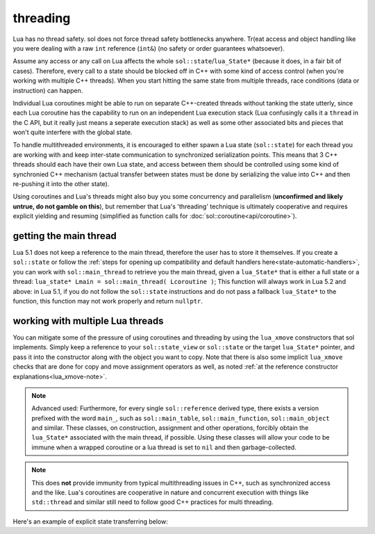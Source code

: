 threading
=========

Lua has no thread safety. sol does not force thread safety bottlenecks anywhere. Tr(eat access and object handling like you were dealing with a raw ``int`` reference (``int&``) (no safety or order guarantees whatsoever).

Assume any access or any call on Lua affects the whole ``sol::state``/``lua_State*`` (because it does, in a fair bit of cases). Therefore, every call to a state should be blocked off in C++ with some kind of access control (when you're working with multiple C++ threads). When you start hitting the same state from multiple threads, race conditions (data or instruction) can happen.

Individual Lua coroutines might be able to run on separate C++-created threads without tanking the state utterly, since each Lua coroutine has the capability to run on an independent Lua execution stack (Lua confusingly calls it a ``thread`` in the C API, but it really just means a seperate execution stack) as well as some other associated bits and pieces that won't quite interfere with the global state.

To handle multithreaded environments, it is encouraged to either spawn a Lua state (``sol::state``) for each thread you are working with and keep inter-state communication to synchronized serialization points. This means that 3 C++ threads should each have their own Lua state, and access between them should be controlled using some kind of synchronied C++ mechanism (actual transfer between states must be done by serializing the value into C++ and then re-pushing it into the other state).

Using coroutines and Lua's threads might also buy you some concurrency and parallelism (**unconfirmed and likely untrue, do not gamble on this**), but remember that Lua's 'threading' technique is ultimately cooperative and requires explicit yielding and resuming (simplified as function calls for :doc:`sol::coroutine<api/coroutine>`).


getting the main thread
-----------------------

Lua 5.1 does not keep a reference to the main thread, therefore the user has to store it themselves. If you create a ``sol::state`` or follow the :ref:`steps for opening up compatibility and default handlers here<state-automatic-handlers>`, you can work with ``sol::main_thread`` to retrieve you the main thread, given a ``lua_State*`` that is either a full state or a thread: ``lua_state* Lmain = sol::main_thread( Lcoroutine )``; This function will always work in Lua 5.2 and above: in Lua 5.1, if you do not follow the ``sol::state`` instructions and do not pass a fallback ``lua_State*`` to the function, this function may not work properly and return ``nullptr``.

working with multiple Lua threads
---------------------------------

You can mitigate some of the pressure of using coroutines and threading by using the ``lua_xmove`` constructors that sol implements. Simply keep a reference to your ``sol::state_view`` or ``sol::state`` or the target ``lua_State*`` pointer, and pass it into the constructor along with the object you want to copy. Note that there is also some implicit ``lua_xmove`` checks that are done for copy and move assignment operators as well, as noted :ref:`at the reference constructor explanations<lua_xmove-note>`.

.. note::

	Advanced used: Furthermore, for every single ``sol::reference`` derived type, there exists a version prefixed with the word ``main_``, such as ``sol::main_table``, ``sol::main_function``, ``sol::main_object`` and similar. These classes, on construction, assignment and other operations, forcibly obtain the ``lua_State*`` associated with the main thread, if possible. Using these classes will allow your code to be immune when a wrapped coroutine or a lua thread is set to ``nil`` and then garbage-collected.


.. note::

	This does **not** provide immunity from typical multithreading issues in C++, such as synchronized access and the like. Lua's coroutines are cooperative in nature and concurrent execution with things like ``std::thread`` and similar still need to follow good C++ practices for multi threading.


Here's an example of explicit state transferring below:

.. code-block:: cpp 
	:caption: transfer from state function
	:name: state-transfer
	
	#define SOL_CHECK_ARGUMENTS
	#include <sol.hpp>

	#include <iostream>

	int main (int, char*[]) {

		sol::state lua;
		lua.open_libraries();
		sol::function transferred_into;
		lua["f"] = [&lua, &transferred_into](sol::object t, sol::this_state this_L) {
			std::cout << "state of main     : "  << (void*)lua.lua_state() << std::endl;
			std::cout << "state of function : "  << (void*)this_L.lua_state() << std::endl;
			// pass original lua_State* (or sol::state/sol::state_view)
			// transfers ownership from the state of "t",
			// to the "lua" sol::state
			transferred_into = sol::function(lua, t);
		};

		lua.script(R"(
		i = 0
		function test()
		co = coroutine.create(
			function()
				local g = function() i = i + 1 end
				f(g)
				g = nil
				collectgarbage()
			end
		)
		coroutine.resume(co)
		co = nil
		collectgarbage()
		end
		)");

		// give it a try
		lua.safe_script("test()");
		// should call 'g' from main thread, increment i by 1
		transferred_into();
		// check
		int i = lua["i"];
		assert(i == 1);

		return 0;
	} 
